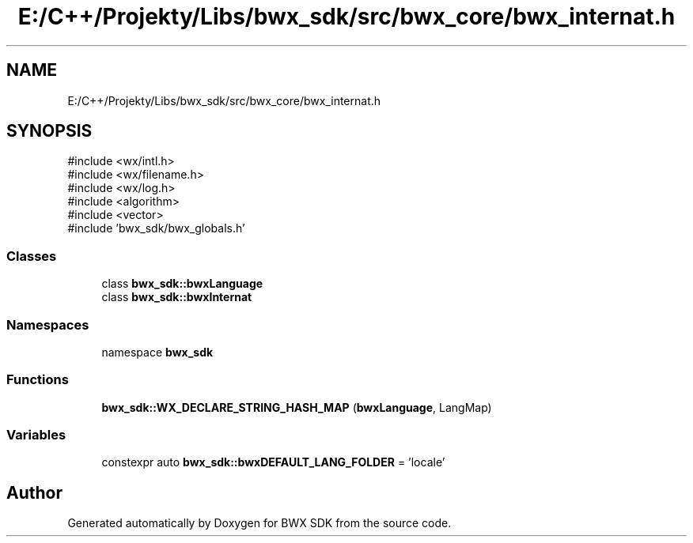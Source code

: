 .TH "E:/C++/Projekty/Libs/bwx_sdk/src/bwx_core/bwx_internat.h" 3 "Version 1.0.0" "BWX SDK" \" -*- nroff -*-
.ad l
.nh
.SH NAME
E:/C++/Projekty/Libs/bwx_sdk/src/bwx_core/bwx_internat.h
.SH SYNOPSIS
.br
.PP
\fR#include <wx/intl\&.h>\fP
.br
\fR#include <wx/filename\&.h>\fP
.br
\fR#include <wx/log\&.h>\fP
.br
\fR#include <algorithm>\fP
.br
\fR#include <vector>\fP
.br
\fR#include 'bwx_sdk/bwx_globals\&.h'\fP
.br

.SS "Classes"

.in +1c
.ti -1c
.RI "class \fBbwx_sdk::bwxLanguage\fP"
.br
.ti -1c
.RI "class \fBbwx_sdk::bwxInternat\fP"
.br
.in -1c
.SS "Namespaces"

.in +1c
.ti -1c
.RI "namespace \fBbwx_sdk\fP"
.br
.in -1c
.SS "Functions"

.in +1c
.ti -1c
.RI "\fBbwx_sdk::WX_DECLARE_STRING_HASH_MAP\fP (\fBbwxLanguage\fP, LangMap)"
.br
.in -1c
.SS "Variables"

.in +1c
.ti -1c
.RI "constexpr auto \fBbwx_sdk::bwxDEFAULT_LANG_FOLDER\fP = 'locale'"
.br
.in -1c
.SH "Author"
.PP 
Generated automatically by Doxygen for BWX SDK from the source code\&.
